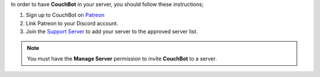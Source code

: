 .. _requirements:

In order to have **CouchBot** in your server, you should follow these instructions;

#. Sign up to CouchBot on `Patreon <https://patreon.com/CouchBot>`__
#. Link Patreon to your Discord account.
#. Join the `Support Server <https://discord.couch.bot>`__ to add your server to the approved server list.


.. note:: You must have the **Manage Server** permission to invite **CouchBot** to a server.
